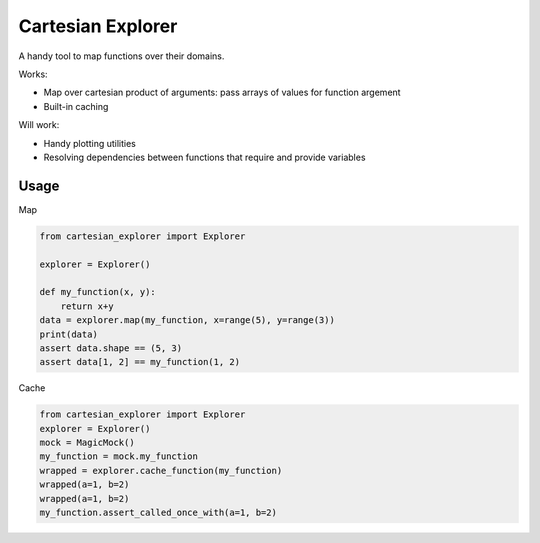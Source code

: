 ==================
Cartesian Explorer
==================


.. image:: https://img.shields.io/pypi/v/cartesian-explorer.svg
        :target: https://pypi.python.org/pypi/cartesian-explorer

.. image:: https://img.shields.io/travis/DaniloZZZ/cartesian-explorer.svg
        :target: https://travis-ci.com/DaniloZZZ/cartesian-explorer

.. image:: https://readthedocs.org/projects/cartesian-explorer/badge/?version=latest
        :target: https://cartesian-explorer.readthedocs.io/en/latest/?badge=latest
        :alt: Documentation Status


.. image:: https://pyup.io/repos/github/DaniloZZZ/cartesian-explorer/shield.svg
     :target: https://pyup.io/repos/github/DaniloZZZ/cartesian-explorer/
     :alt: Updates


A handy tool to map functions over their domains.



Works:

- Map over cartesian product of arguments: pass arrays of values for function argement
- Built-in caching

Will work:

- Handy plotting utilities
- Resolving dependencies between functions that require and provide variables

Usage
-----

Map

.. code-block:: python 

    from cartesian_explorer import Explorer

    explorer = Explorer()

    def my_function(x, y):
        return x+y
    data = explorer.map(my_function, x=range(5), y=range(3))
    print(data)
    assert data.shape == (5, 3)
    assert data[1, 2] == my_function(1, 2)


Cache

.. code-block:: python

    from cartesian_explorer import Explorer
    explorer = Explorer()
    mock = MagicMock()
    my_function = mock.my_function
    wrapped = explorer.cache_function(my_function)
    wrapped(a=1, b=2)
    wrapped(a=1, b=2)
    my_function.assert_called_once_with(a=1, b=2)

